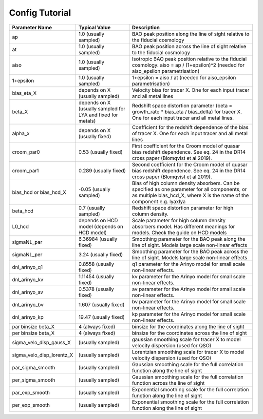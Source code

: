 ===============
Config Tutorial
===============

+-------------------------+------------------------------+------------------------------------------------------------------------------------------+
|**Parameter Name**       |**Typical Value**             |**Description**                                                                           |
+-------------------------+------------------------------+------------------------------------------------------------------------------------------+
|ap                       |1.0 (usually sampled)         |BAO peak position along the line of sight relative to the fiducial cosmology              |
+-------------------------+------------------------------+------------------------------------------------------------------------------------------+
|at                       |1.0 (usually sampled)         |BAO peak position across the line of sight relative to the fiducial cosmology             |
+-------------------------+------------------------------+------------------------------------------------------------------------------------------+
|aiso                     |1.0 (usually sampled)         |Isotropic BAO peak position relative to the fiducial cosmology. aiso = ap / (1+epsilon)^2 |
|                         |                              |(needed for aiso_epsilon parametrisation)                                                 |
+-------------------------+------------------------------+------------------------------------------------------------------------------------------+
|1+epsilon                |1.0 (usually sampled)         |1+epsilon = aiso / at (needed for aiso_epsilon parametrisation)                           |
+-------------------------+------------------------------+------------------------------------------------------------------------------------------+
|bias_eta_X               |depends on X (usually sampled)|Velocity bias for tracer X. One for each input tracer and all metal lines                 |
+-------------------------+------------------------------+------------------------------------------------------------------------------------------+
|beta_X                   |depends on X (usually sampled |Redshift space distortion parameter (beta = growth_rate * bias_eta / bias_delta)          |
|                         |for LYA and fixed for metals) |for tracer X. One for each input tracer and all metal lines.                              |
+-------------------------+------------------------------+------------------------------------------------------------------------------------------+
|alpha_x                  |depends on X (usually fixed)  |Coefficient for the redshift dependence of the bias of tracer X.  One for each input      |
|                         |                              |tracer and all metal lines                                                                |
+-------------------------+------------------------------+------------------------------------------------------------------------------------------+
|croom_par0               |0.53 (usually fixed)          |First coefficient for the Croom model of quasar bias redshift dependence. See eq. 24 in   |
|                         |                              |the DR14 cross paper (Blomqvist et al 2019).                                              |
+-------------------------+------------------------------+------------------------------------------------------------------------------------------+
|croom_par1               |0.289 (usually fixed)         |Second coefficient for the Croom model of quasar bias redshift dependence. See eq. 24 in  |
|                         |                              |the DR14 cross paper (Blomqvist et al 2019).                                              |
+-------------------------+------------------------------+------------------------------------------------------------------------------------------+
|bias_hcd or              |-0.05 (usually sampled)       |Bias of high column density absorbers. Can be specified as one parameter for all          |
|bias_hcd_X               |                              |components, or as multiple bias_hcd_X, where X is the name of the component e.g. lyaxlya  |
+-------------------------+------------------------------+------------------------------------------------------------------------------------------+
|beta_hcd                 |0.7 (usually sampled)         |Redshift space distortion parameter for high column density.                              |
+-------------------------+------------------------------+------------------------------------------------------------------------------------------+
|L0_hcd                   |depends on HCD model          |Scale parameter for high column density absorbers model. Has different meanings for       |
|                         |(depends on HCD model)        |models. Check the guide on HCD models                                                     |
+-------------------------+------------------------------+------------------------------------------------------------------------------------------+
|sigmaNL_par              |6.36984 (usually fixed)       |Smoothing parameter for the BAO peak along the line of sight.                             |
|                         |                              |Models large scale non-linear effects                                                     |
+-------------------------+------------------------------+------------------------------------------------------------------------------------------+
|sigmaNL_per              |3.24 (usually fixed)          |Smoothing parameter for the BAO peak across the line of sight.                            |
|                         |                              |Models large scale non-linear effects                                                     |
+-------------------------+------------------------------+------------------------------------------------------------------------------------------+
|dnl_arinyo_q1            |0.8558 (usually fixed)        |q1 parameter for the Arinyo model for small scale non-linear effects.                     |
+-------------------------+------------------------------+------------------------------------------------------------------------------------------+
|dnl_arinyo_kv            |1.11454 (usually fixed)       |kv parameter for the Arinyo model for small scale non-linear effects.                     |
+-------------------------+------------------------------+------------------------------------------------------------------------------------------+
|dnl_arinyo_av            |0.5378 (usually fixed)        |av parameter for the Arinyo model for small scale non-linear effects.                     |
+-------------------------+------------------------------+------------------------------------------------------------------------------------------+
|dnl_arinyo_bv            |1.607 (usually fixed)         |bv parameter for the Arinyo model for small scale non-linear effects.                     |
+-------------------------+------------------------------+------------------------------------------------------------------------------------------+
|dnl_arinyo_kp            |19.47 (usually fixed)         |kp parameter for the Arinyo model for small scale non-linear effects.                     |
+-------------------------+------------------------------+------------------------------------------------------------------------------------------+
|par binsize beta_X       |4 (always fixed)              |binsize for the coordinates along the line of sight                                       |
+-------------------------+------------------------------+------------------------------------------------------------------------------------------+
|per binsize beta_X       |4 (always fixed)              |binsize for the coordinates across the line of sight                                      |
+-------------------------+------------------------------+------------------------------------------------------------------------------------------+
|sigma_velo_disp_gauss_X  |(usually sampled)             |gaussian smoothing scale for tracer X to model velocity dispersion (used for QSO)         |
+-------------------------+------------------------------+------------------------------------------------------------------------------------------+
|sigma_velo_disp_lorentz_X|(usually sampled)             |Lorentzian smoothing scale for tracer X to model velocity dispersion (used for QSO)       |
+-------------------------+------------------------------+------------------------------------------------------------------------------------------+
|par_sigma_smooth         |(usually sampled)             |Gaussian smoothing scale for the full correlation function along the line of sight        |
+-------------------------+------------------------------+------------------------------------------------------------------------------------------+
|per_sigma_smooth         |(usually sampled)             |Gaussian smoothing scale for the full correlation function across the line of sight       |
+-------------------------+------------------------------+------------------------------------------------------------------------------------------+
|par_exp_smooth           |(usually sampled)             |Exponential smoothing scale for the full correlation function along the line of sight     |
+-------------------------+------------------------------+------------------------------------------------------------------------------------------+
|per_exp_smooth           |(usually sampled)             |Exponential smoothing scale for the full correlation function along the line of sight     |
+-------------------------+------------------------------+------------------------------------------------------------------------------------------+